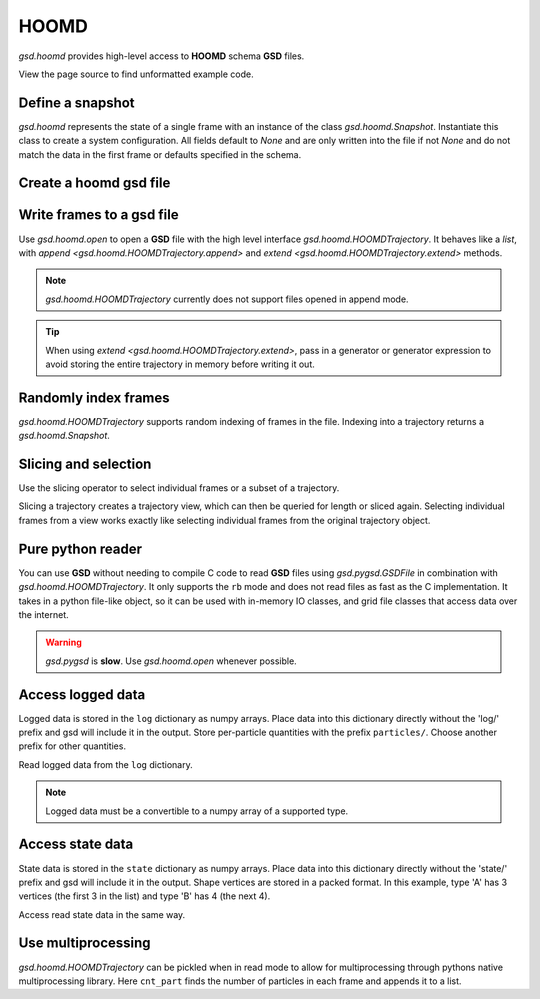 .. Copyright (c) 2016-2020 The Regents of the University of Michigan
.. This file is part of the General Simulation Data (GSD) project, released
.. under the BSD 2-Clause License.

.. _hoomd-examples:

HOOMD
-----

`gsd.hoomd` provides high-level access to **HOOMD** schema **GSD** files.

View the page source to find unformatted example code.

Define a snapshot
^^^^^^^^^^^^^^^^^

.. ipython:: python

    s = gsd.hoomd.Snapshot()
    s.particles.N = 4
    s.particles.types = ['A', 'B']
    s.particles.typeid = [0,0,1,1]
    s.particles.position = [[0,0,0],[1,1,1], [-1,-1,-1], [1,-1,-1]]
    s.configuration.box = [3, 3, 3, 0, 0, 0]

`gsd.hoomd` represents the state of a single frame with an instance of
the class `gsd.hoomd.Snapshot`. Instantiate this class to create a
system configuration. All fields default to `None` and are only written into
the file if not `None` and do not match the data in the first frame or
defaults specified in the schema.

Create a hoomd gsd file
^^^^^^^^^^^^^^^^^^^^^^^

.. ipython:: python

    f = gsd.hoomd.open(name='file.gsd', mode='wb')
    @suppress
    f.close()


Write frames to a gsd file
^^^^^^^^^^^^^^^^^^^^^^^^^^^

.. ipython:: python

    def create_frame(i):
        s = gsd.hoomd.Snapshot()
        s.configuration.step = i
        s.particles.N = 4+i
        s.particles.position = numpy.random.random(size=(4+i,3))
        return s

    f = gsd.hoomd.open(name='test.gsd', mode='wb')
    f.extend( (create_frame(i) for i in range(10)) )
    f.append( create_frame(10) )
    len(f)
    @suppress
    f.close()

Use `gsd.hoomd.open` to open a **GSD** file with the high level interface
`gsd.hoomd.HOOMDTrajectory`. It behaves like a `list`, with
`append <gsd.hoomd.HOOMDTrajectory.append>` and
`extend <gsd.hoomd.HOOMDTrajectory.extend>` methods.

.. note:: `gsd.hoomd.HOOMDTrajectory` currently does not support files opened in
          append mode.

.. tip:: When using `extend <gsd.hoomd.HOOMDTrajectory.extend>`, pass in a
         generator or generator expression to avoid storing the entire
         trajectory in memory before writing it out.

Randomly index frames
^^^^^^^^^^^^^^^^^^^^^

.. ipython:: python

    f = gsd.hoomd.open(name='test.gsd', mode='rb')
    snap = f[5]
    snap.configuration.step
    snap.particles.N
    snap.particles.position
    @suppress
    f.close()

`gsd.hoomd.HOOMDTrajectory` supports random indexing of frames in the file.
Indexing into a trajectory returns a `gsd.hoomd.Snapshot`.

Slicing and selection
^^^^^^^^^^^^^^^^^^^^^

Use the slicing operator to select individual frames or a subset of a
trajectory.

.. ipython:: python

    f = gsd.hoomd.open(name='test.gsd', mode='rb')

    for s in f[5:-2]:
        print(s.configuration.step, end=' ')

    every_2nd_frame = f[::2]  # create a view of a trajectory subset
    for s in every_2nd_frame[:4]:
        print(s.configuration.step, end=' ')
    @suppress
    f.close()

Slicing a trajectory creates a trajectory view, which can then be queried for
length or sliced again. Selecting individual frames from a view works exactly
like selecting individual frames from the original trajectory object.

Pure python reader
^^^^^^^^^^^^^^^^^^

.. ipython:: python

    f = gsd.pygsd.GSDFile(open('test.gsd', 'rb'))
    t = gsd.hoomd.HOOMDTrajectory(f);
    t[3].particles.position
    @suppress
    f.close()

You can use **GSD** without needing to compile C code to read **GSD** files
using `gsd.pygsd.GSDFile` in combination with `gsd.hoomd.HOOMDTrajectory`. It
only supports the ``rb`` mode and does not read files as fast as the C
implementation. It takes in a python file-like object, so it can be used with
in-memory IO classes, and grid file classes that access data over the internet.

.. warning::

    `gsd.pygsd` is **slow**. Use `gsd.hoomd.open` whenever possible.

Access logged data
^^^^^^^^^^^^^^^^^^

.. ipython:: python

    with gsd.hoomd.open(name='example.gsd', mode='wb') as f:
        s = gsd.hoomd.Snapshot()
        s.particles.N = 4
        s.log['particles/net_force'] = numpy.array([[-1,2,-3],
                                        [0,2,-4],
                                        [-3,2,1],
                                        [1,2,3]], dtype=numpy.float32)
        s.log['value/potential_energy'] = [1.5]
        f.append(s)

Logged data is stored in the ``log`` dictionary as numpy arrays. Place data into
this dictionary directly without the 'log/' prefix and gsd will include it in
the output. Store per-particle quantities with the prefix ``particles/``. Choose
another prefix for other quantities.

.. ipython:: python

    f = gsd.hoomd.open(name='example.gsd', mode='rb')
    s = f[0]
    s.log['particles/net_force']
    s.log['value/potential_energy']
    @suppress
    f.close()

Read logged data from the ``log`` dictionary.

.. note::

    Logged data must be a convertible to a numpy array of a supported type.

    .. ipython:: python
        :okexcept:

        with gsd.hoomd.open(name='example.gsd', mode='wb') as f:
            s = gsd.hoomd.Snapshot()
            s.particles.N = 4
            s.log['invalid'] = dict(a=1, b=5)
            f.append(s)

Access state data
^^^^^^^^^^^^^^^^^

.. ipython:: python

    with gsd.hoomd.open(name='test2.gsd', mode='wb') as f:
        s = gsd.hoomd.Snapshot()
        s.particles.types = ['A', 'B']
        s.state['hpmc/convex_polygon/N'] = [3, 4]
        s.state['hpmc/convex_polygon/vertices'] = [[-1, -1],
                                                   [1, -1],
                                                   [1, 1],
                                                   [-2, -2],
                                                   [2, -2],
                                                   [2, 2],
                                                   [-2, 2]]
        f.append(s)

State data is stored in the ``state`` dictionary as numpy arrays. Place data
into this dictionary directly without the 'state/' prefix and gsd will include
it in the output. Shape vertices are stored in a packed format. In this example,
type 'A' has 3 vertices (the first 3 in the list) and type 'B' has 4 (the next
4).

.. ipython:: python

    with gsd.hoomd.open(name='test2.gsd', mode='rb') as f:
        s = f[0]
        print(s.state['hpmc/convex_polygon/N'])
        print(s.state['hpmc/convex_polygon/vertices'])

Access read state data in the same way.

Use multiprocessing
^^^^^^^^^^^^^^^^^^^

.. ipython:: python

   import multiprocessing

   def cnt_part(args):
      t, frame = args
      return len(t[frame].particles.position)

   with gsd.hoomd.open(name='test.gsd', mode='rb') as t:
      with multiprocessing.Pool(processes=multiprocessing.cpu_count()) as pool:
         result = pool.map(cnt_part, [(t, frame) for frame in range(len(t))])

    result

`gsd.hoomd.HOOMDTrajectory` can be pickled when in read mode to allow for
multiprocessing through pythons native multiprocessing library. Here
``cnt_part`` finds the number of particles in each frame and appends it to a
list.
